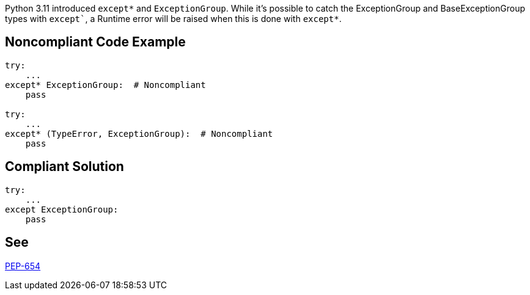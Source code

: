 Python 3.11 introduced `except*` and `ExceptionGroup`.
While it's possible to catch the ExceptionGroup and BaseExceptionGroup types with `except``, a Runtime error will be raised when this is done with `except*`.

== Noncompliant Code Example

[source,python]
----
try:
    ...
except* ExceptionGroup:  # Noncompliant
    pass

try:
    ...
except* (TypeError, ExceptionGroup):  # Noncompliant
    pass
----

== Compliant Solution

[source,python]
----
try:
    ...
except ExceptionGroup:
    pass
----

== See

https://peps.python.org/pep-0654/#forbidden-combinations[PEP-654]
